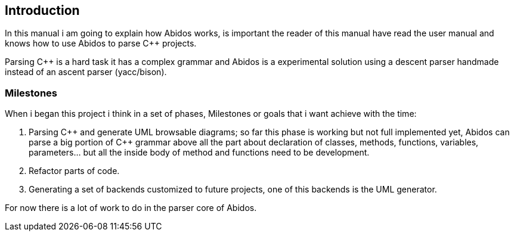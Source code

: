 == Introduction

In this manual i am going to explain how Abidos works, is important the reader
of this manual have read the user manual and knows how to use Abidos to parse
C++ projects.

Parsing C++ is a hard task it has a complex grammar and Abidos is a
experimental solution using a descent parser handmade instead of an ascent parser
(yacc/bison).

=== Milestones

When i began this project i think in a set of phases, Milestones or goals 
that i want achieve with the time:

. Parsing C\++ and generate UML browsable diagrams; so far this phase is working
  but not full implemented yet, Abidos can parse a big portion of C++ grammar
  above all the part about declaration of classes, methods, functions, 
  variables, parameters... but all the inside body of method and functions
  need to be development.

. Refactor parts of code.

. Generating a set of backends customized to future projects, one of this 
  backends is the UML generator.

indexterm:[C++]
indexterm:[Parser]
indexterm:[Refactor, code refactor]

For now there is a lot of work to do in the parser core of Abidos.


